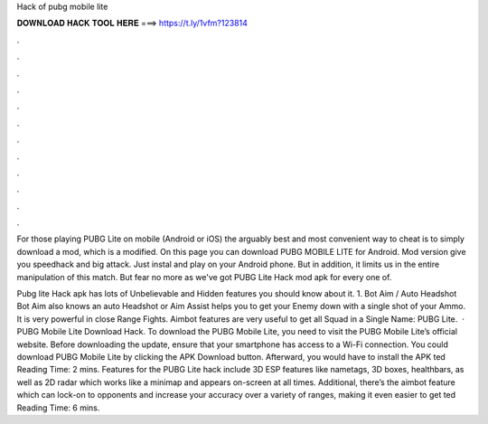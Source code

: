 Hack of pubg mobile lite



𝐃𝐎𝐖𝐍𝐋𝐎𝐀𝐃 𝐇𝐀𝐂𝐊 𝐓𝐎𝐎𝐋 𝐇𝐄𝐑𝐄 ===> https://t.ly/1vfm?123814



.



.



.



.



.



.



.



.



.



.



.



.

For those playing PUBG Lite on mobile (Android or iOS) the arguably best and most convenient way to cheat is to simply download a mod, which is a modified. On this page you can download PUBG MOBILE LITE for Android. Mod version give you speedhack and big attack. Just instal and play on your Android phone. But in addition, it limits us in the entire manipulation of this match. But fear no more as we've got PUBG Lite Hack mod apk for every one of.

Pubg lite Hack apk has lots of Unbelievable and Hidden features you should know about it. 1. Bot Aim / Auto Headshot Bot Aim also knows an auto Headshot or Aim Assist helps you to get your Enemy down with a single shot of your Ammo. It is very powerful in close Range Fights. Aimbot features are very useful to get all Squad in a Single  Name: PUBG Lite.  · PUBG Mobile Lite Download Hack. To download the PUBG Mobile Lite, you need to visit the PUBG Mobile Lite’s official website. Before downloading the update, ensure that your smartphone has access to a Wi-Fi connection. You could download PUBG Mobile Lite by clicking the APK Download button. Afterward, you would have to install the APK ted Reading Time: 2 mins. Features for the PUBG Lite hack include 3D ESP features like nametags, 3D boxes, healthbars, as well as 2D radar which works like a minimap and appears on-screen at all times. Additional, there’s the aimbot feature which can lock-on to opponents and increase your accuracy over a variety of ranges, making it even easier to get ted Reading Time: 6 mins.
